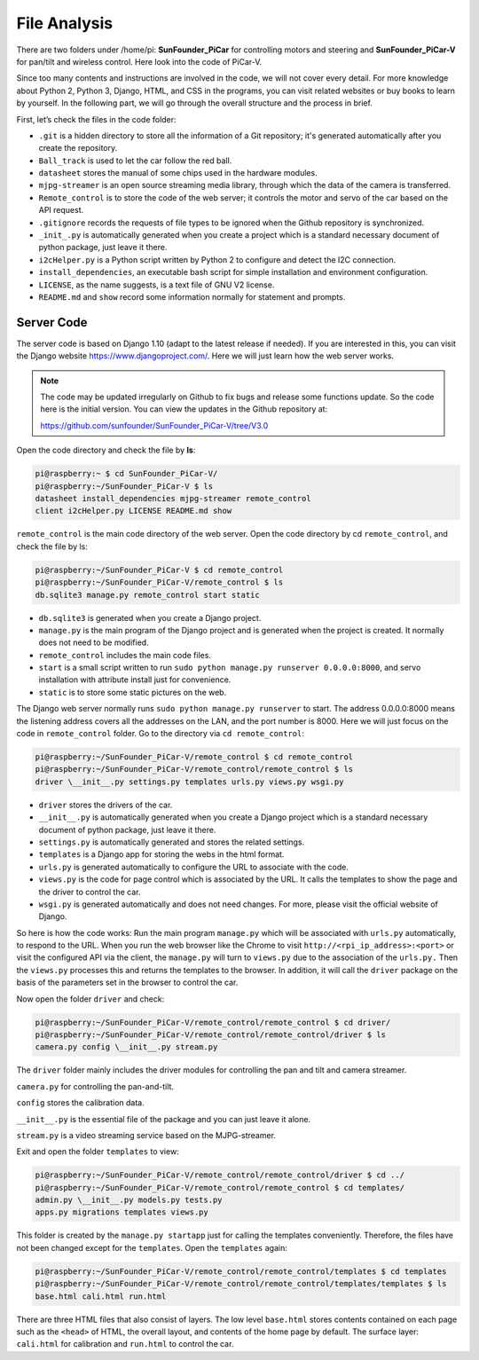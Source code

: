 File Analysis
=============

There are two folders under /home/pi: **SunFounder_PiCar** for
controlling motors and steering and **SunFounder_PiCar-V** for pan/tilt
and wireless control. Here look into the code of PiCar-V.

Since too many contents and instructions are involved in the code, we
will not cover every detail. For more knowledge about Python 2, Python
3, Django, HTML, and CSS in the programs, you can visit related websites
or buy books to learn by yourself. In the following part, we will go
through the overall structure and the process in brief.

First, let’s check the files in the code folder:

.. image:: media/image119.jpeg
   :alt: 77777777777771
   :width: 1.83681in
   :height: 3.24236in
   :align: center

-  ``.git`` is a hidden directory to store all the information of a Git
   repository; it's generated automatically after you create the
   repository.

- ``Ball_track`` is used to let the car follow the red ball.

-  ``datasheet`` stores the manual of some chips used in the hardware
   modules.

-  ``mjpg-streamer`` is an open source streaming media library, through
   which the data of the camera is transferred.

-  ``Remote_control`` is to store the code of the web server; it controls
   the motor and servo of the car based on the API request.

-  ``.gitignore`` records the requests of file types to be ignored when the
   Github repository is synchronized.

-  ``_init_.py`` is automatically generated when you create a project which
   is a standard necessary document of python package, just leave it
   there.

-  ``i2cHelper.py`` is a Python script written by Python 2 to configure and
   detect the I2C connection.

-  ``install_dependencies``, an executable bash script for simple
   installation and environment configuration.

- ``LICENSE``, as the name suggests, is a text file of GNU V2 license.

-  ``README.md`` and ``show`` record some information normally for statement and
   prompts.

Server Code
-----------

The server code is based on Django 1.10 (adapt to the latest release if
needed). If you are interested in this, you can visit the Django website
https://www.djangoproject.com/. Here we will just learn how the web
server works.


.. note::
    The code may be updated irregularly on Github to fix bugs and release
    some functions update. So the code here is the initial version. You can
    view the updates in the Github repository at:

    https://github.com/sunfounder/SunFounder_PiCar-V/tree/V3.0

Open the code directory and check the file by **ls**:

.. code-block:: python

   pi@raspberry:~ $ cd SunFounder_PiCar-V/
   pi@raspberry:~/SunFounder_PiCar-V $ ls
   datasheet install_dependencies mjpg-streamer remote_control
   client i2cHelper.py LICENSE README.md show

``remote_control`` is the main code directory of the web server. Open the
code directory by cd ``remote_control``, and check the file by ls:

.. code-block:: python

   pi@raspberry:~/SunFounder_PiCar-V $ cd remote_control
   pi@raspberry:~/SunFounder_PiCar-V/remote_control $ ls
   db.sqlite3 manage.py remote_control start static

-  ``db.sqlite3`` is generated when you create a Django project.

-  ``manage.py`` is the main program of the Django project and is generated
   when the project is created. It normally does not need to be
   modified.

-  ``remote_control`` includes the main code files.

-  ``start`` is a small script written to run ``sudo python manage.py
   runserver 0.0.0.0:8000``, and servo installation with attribute install
   just for convenience.

-  ``static`` is to store some static pictures on the web.

The Django web server normally runs ``sudo python manage.py runserver`` to
start. The address 0.0.0.0:8000 means the listening address covers all
the addresses on the LAN, and the port number is 8000. Here we will just
focus on the code in ``remote_control`` folder. Go to the directory via ``cd
remote_control``:

.. code-block:: python

   pi@raspberry:~/SunFounder_PiCar-V/remote_control $ cd remote_control
   pi@raspberry:~/SunFounder_PiCar-V/remote_control/remote_control $ ls
   driver \__init__.py settings.py templates urls.py views.py wsgi.py

-  ``driver`` stores the drivers of the car.

-  ``__init__.py`` is automatically generated when you create a Django
   project which is a standard necessary document of python package,
   just leave it there.

-  ``settings.py`` is automatically generated and stores the related
   settings.

-  ``templates`` is a Django app for storing the webs in the html format.

-  ``urls.py`` is generated automatically to configure the URL to associate
   with the code.

-  ``views.py`` is the code for page control which is associated by the URL.
   It calls the templates to show the page and the driver to control the
   car.

-  ``wsgi.py`` is generated automatically and does not need changes. For
   more, please visit the official website of Django.

So here is how the code works: Run the main program ``manage.py`` which will
be associated with ``urls.py`` automatically, to respond to the URL. When
you run the web browser like the Chrome to visit
``http://<rpi_ip_address>:<port>`` or visit the configured API via the
client, the ``manage.py`` will turn to ``views.py`` due to the association of
the ``urls.py.`` Then the ``views.py`` processes this and returns the
templates to the browser. In addition, it will call the ``driver`` package
on the basis of the parameters set in the browser to control the car.

Now open the folder ``driver`` and check:

.. code-block:: python

   pi@raspberry:~/SunFounder_PiCar-V/remote_control/remote_control $ cd driver/
   pi@raspberry:~/SunFounder_PiCar-V/remote_control/remote_control/driver $ ls
   camera.py config \__init__.py stream.py

The ``driver`` folder mainly includes the driver modules for controlling the
pan and tilt and camera streamer.

``camera.py`` for controlling the pan-and-tilt.

``config`` stores the calibration data.

``__init__.py`` is the essential file of the package and you can just leave it alone.

``stream.py`` is a video streaming service based on the MJPG-streamer.

Exit and open the folder ``templates`` to view:

.. code-block:: python

   pi@raspberry:~/SunFounder_PiCar-V/remote_control/remote_control/driver $ cd ../
   pi@raspberry:~/SunFounder_PiCar-V/remote_control/remote_control $ cd templates/
   admin.py \__init__.py models.py tests.py
   apps.py migrations templates views.py

This folder is created by the ``manage.py startapp`` just for calling the
templates conveniently. Therefore, the files have not been changed
except for the ``templates``. Open the ``templates`` again:

.. code-block:: python

   pi@raspberry:~/SunFounder_PiCar-V/remote_control/remote_control/templates $ cd templates
   pi@raspberry:~/SunFounder_PiCar-V/remote_control/remote_control/templates/templates $ ls
   base.html cali.html run.html

There are three HTML files that also consist of layers. The low level
``base.html`` stores contents contained on each page such as the ``<head>`` of
HTML, the overall layout, and contents of the home page by default. The
surface layer: ``cali.html`` for calibration and ``run.html`` to control the
car.